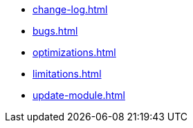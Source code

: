 * xref:change-log.adoc[]
* xref:bugs.adoc[]
* xref:optimizations.adoc[]
* xref:limitations.adoc[]
* xref:update-module.adoc[]
